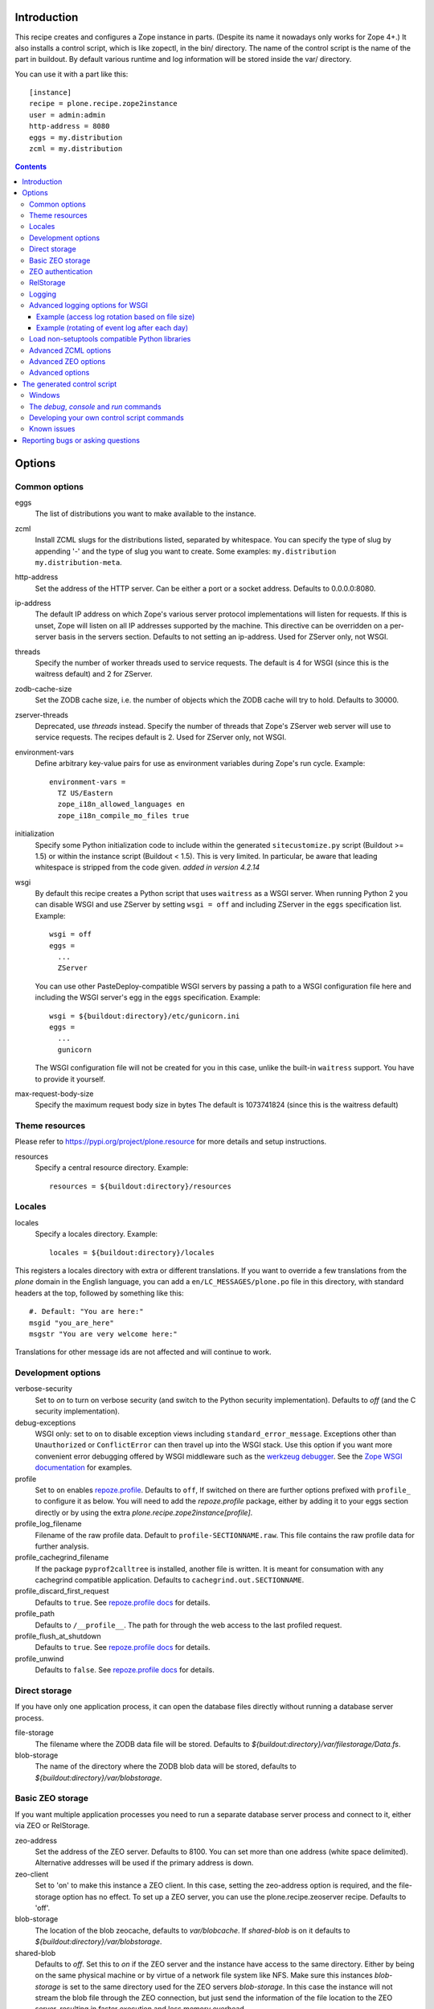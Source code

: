 Introduction
============

.. image:: http://img.shields.io/pypi/v/plone.recipe.zope2instance.svg
   :target: https://pypi.org/project/plone.recipe.zope2instance

.. image:: http://img.shields.io/travis/plone/plone.recipe.zope2instance.svg
   :target: https://travis-ci.org/plone/plone.recipe.zope2instance

.. image:: https://github.com/plone/plone.recipe.zope2instance/workflows/Test/badge.svg?branch=master
   :target: https://github.com/plone/plone.recipe.zope2instance/actions?query=workflow%3ATest+branch%3Amaster

This recipe creates and configures a Zope instance in parts.
(Despite its name it nowadays only works for Zope 4+.) It also
installs a control script, which is like zopectl, in the bin/ directory.
The name of the control script is the name of the part in buildout.
By default various runtime and log information will be stored inside the var/
directory.

You can use it with a part like this::

  [instance]
  recipe = plone.recipe.zope2instance
  user = admin:admin
  http-address = 8080
  eggs = my.distribution
  zcml = my.distribution

.. contents:: **Contents**


Options
=======

Common options
--------------

eggs
  The list of distributions you want to make available to the instance.

zcml
  Install ZCML slugs for the distributions listed, separated by whitespace. You
  can specify the type of slug by appending '-' and the type of slug you want
  to create. Some examples: ``my.distribution`` ``my.distribution-meta``.

http-address
  Set the address of the HTTP server.
  Can be either a port or a socket address.
  Defaults to 0.0.0.0:8080.

ip-address
  The default IP address on which Zope's various server protocol
  implementations will listen for requests. If this is unset, Zope will listen
  on all IP addresses supported by the machine. This directive can be
  overridden on a per-server basis in the servers section. Defaults to not
  setting an ip-address. Used for ZServer only, not WSGI.

threads
  Specify the number of worker threads used to service requests.
  The default is 4 for WSGI (since this is the waitress default) and 2 for ZServer.

zodb-cache-size
  Set the ZODB cache size, i.e. the number of objects which the ZODB cache
  will try to hold. Defaults to 30000.

zserver-threads
  Deprecated, use `threads` instead.
  Specify the number of threads that Zope's ZServer web server will use to
  service requests. The recipes default is 2. Used for ZServer only, not WSGI.

environment-vars
  Define arbitrary key-value pairs for use as environment variables during
  Zope's run cycle. Example::

    environment-vars =
      TZ US/Eastern
      zope_i18n_allowed_languages en
      zope_i18n_compile_mo_files true

initialization
   Specify some Python initialization code to include within the generated
   ``sitecustomize.py`` script (Buildout >= 1.5) or within the instance script
   (Buildout < 1.5). This is very limited. In particular, be aware that leading
   whitespace is stripped from the code given. *added in version 4.2.14*

wsgi
   By default this recipe creates a Python script that uses ``waitress`` as a
   WSGI server. When running Python 2 you can disable WSGI and use ZServer by
   setting ``wsgi = off`` and including ZServer in the ``eggs`` specification
   list. Example::

     wsgi = off
     eggs =
       ...
       ZServer

   You can use other PasteDeploy-compatible WSGI servers by passing a path
   to a WSGI configuration file here and including the WSGI server's egg in the
   ``eggs`` specification. Example::

     wsgi = ${buildout:directory}/etc/gunicorn.ini
     eggs =
       ...
       gunicorn

   The WSGI configuration file will not be created for you in this case,
   unlike the built-in ``waitress`` support. You have to provide it yourself.

max-request-body-size
   Specify the maximum request body size in bytes
   The default is 1073741824 (since this is the waitress default)


Theme resources
---------------

Please refer to `<https://pypi.org/project/plone.resource>`_ for more
details and setup instructions.

resources
  Specify a central resource directory. Example::

    resources = ${buildout:directory}/resources

Locales
-------

locales
  Specify a locales directory. Example::

    locales = ${buildout:directory}/locales

This registers a locales directory with extra or different translations.
If you want to override a few translations from the `plone` domain in the
English language, you can add a ``en/LC_MESSAGES/plone.po`` file in this
directory, with standard headers at the top, followed by something like
this::

  #. Default: "You are here:"
  msgid "you_are_here"
  msgstr "You are very welcome here:"

Translations for other message ids are not affected and will continue
to work.

Development options
-------------------

verbose-security
  Set to `on` to turn on verbose security (and switch to the Python security
  implementation). Defaults to `off` (and the C security implementation).

debug-exceptions
  WSGI only: set to ``on`` to disable exception views including
  ``standard_error_message``. Exceptions other than ``Unauthorized`` or
  ``ConflictError`` can then travel up into the WSGI stack. Use this option
  if you want more convenient error debugging offered by WSGI middleware
  such as the `werkzeug debugger
  <https://werkzeug.palletsprojects.com/en/0.15.x/debug/>`_. See the `Zope
  WSGI documentation <https://zope.readthedocs.io/en/latest/wsgi.html>`_ for
  examples.

profile
  Set to ``on`` enables `repoze.profile <https://github.com/repoze/repoze.profile>`_.
  Defaults to ``off``,
  If switched on there are further options prefixed with ``profile_`` to configure it as below.
  You will need to add the `repoze.profile` package, either by adding it to your eggs section directly or by using the extra `plone.recipe.zope2instance[profile]`.

profile_log_filename
  Filename of the raw profile data.
  Default to ``profile-SECTIONNAME.raw``.
  This file contains the raw profile data for further analysis.

profile_cachegrind_filename
  If the package ``pyprof2calltree`` is installed, another file is written.
  It is meant for consumation with any cachegrind compatible application.
  Defaults to ``cachegrind.out.SECTIONNAME``.

profile_discard_first_request
  Defaults to ``true``.
  See `repoze.profile docs <https://repozeprofile.readthedocs.io/en/latest/#configuration-via-python>`_ for details.

profile_path
  Defaults to ``/__profile__``.
  The path for through the web access to the last profiled request.

profile_flush_at_shutdown
  Defaults to ``true``.
  See `repoze.profile docs <https://repozeprofile.readthedocs.io/en/latest/#configuration-via-python>`_ for details.

profile_unwind
  Defaults to ``false``.
  See `repoze.profile docs <https://repozeprofile.readthedocs.io/en/latest/#configuration-via-python>`_ for details.


Direct storage
--------------

If you have only one application process, it can open the database files
directly without running a database server process.

file-storage
  The filename where the ZODB data file will be stored.
  Defaults to `${buildout:directory}/var/filestorage/Data.fs`.

blob-storage
  The name of the directory where the ZODB blob data will be stored, defaults
  to `${buildout:directory}/var/blobstorage`.

Basic ZEO storage
-----------------

If you want multiple application processes you need to run a separate
database server process and connect to it, either via ZEO or RelStorage.

zeo-address
  Set the address of the ZEO server. Defaults to 8100. You can set
  more than one address (white space delimited). Alternative addresses will
  be used if the primary address is down.

zeo-client
  Set to 'on' to make this instance a ZEO client. In this case, setting the
  zeo-address option is required, and the file-storage option has no effect.
  To set up a ZEO server, you can use the plone.recipe.zeoserver recipe.
  Defaults to 'off'.

blob-storage
  The location of the blob zeocache, defaults to `var/blobcache`. If
  `shared-blob` is on it defaults to `${buildout:directory}/var/blobstorage`.

shared-blob
  Defaults to `off`. Set this to `on` if the ZEO server and the instance have
  access to the same directory. Either by being on the same physical machine or
  by virtue of a network file system like NFS. Make sure this instances
  `blob-storage` is set to the same directory used for the ZEO servers
  `blob-storage`. In this case the instance will not stream the blob file
  through the ZEO connection, but just send the information of the file
  location to the ZEO server, resulting in faster execution and less memory
  overhead.

zeo-client-read-only-fallback
  A flag indicating whether a read-only remote storage should be acceptable as
  a fallback when no writable storages are available. Defaults to false.

read-only
  Set zeo client as read only *added in version 4.2.12*

ZEO authentication
------------------

You need to activate ZEO auth on the server side as well, for this to work.
Without this anyone that can connect to the database servers socket can read
and write arbitrary data.

zeo-username
  Enable ZEO authentication and use the given username when accessing the
  ZEO server. It is obligatory to also specify a zeo-password.

zeo-password
  Password to use when connecting to a ZEO server with authentication
  enabled.

zeo-realm
  Authentication realm to use when authentication with a ZEO server. Defaults
  to 'ZEO'.

RelStorage
----------

Please refer to `<https://pypi.org/project/RelStorage>`_ for more details
and setup instructions.

rel-storage
  Allows to set a RelStorage instead of a FileStorage.

  Contains settings separated by newlines, with these values:

  - type: any database type supported (postgresql, oracle, mysql)
  - RelStorage specific keys, like `cache-servers` and `poll-interval`
  - all other keys are passed on to the database-specific RelStorage adapter.

  Example::

    rel-storage =
      type oracle
      dsn (DESCRIPTION=(ADDRESS=(HOST=s01))(CONNECT_DATA=(SERVICE_NAME=d01)))
      user tarek
      password secret

Logging
-------

In most cases you don't need to adjust any of this, you might want to adjust
log levels or configure `mailinglogger`.

event-log
  The filename of the event log. Defaults to ${buildout:directory}/var/log/${partname}.log
  Setting this value to 'disable' will make the <eventlog> section to be omitted,
  disabling logging events by default to a .log file.

event-log-level
  Set the level of the console output for the event log. Level may be any of
  CRITICAL, ERROR, WARN, INFO, DEBUG, or ALL. Defaults to INFO.

event-log-max-size
  Maximum size of event log file. Enables log rotation.
  Used for ZServer only, not WSGI.

event-log-old-files
  Number of previous log files to retain when log rotation is enabled.
  Defaults to 1. Used for ZServer only, not WSGI.

event-log-custom
  A custom section for the eventlog, to be able to use another
  event logger than `logfile`. Used for ZServer only, not WSGI.

mailinglogger
  A mailinglogger section added into the event log.
  Used for ZServer only, not WSGI. Example snippet::

    <mailing-logger>
      level error
      flood-level 10
      smtp-server smtp.mydomain.com
      from logger@mydomain.com
      to errors@mydomain.com
      subject [My domain error] [%(hostname)s] %(line)s
    </mailing-logger>

  You will need to add `mailinglogger` to your buildout's egg section to make this work.

access-log, z2-log
  The filename for the Z2 access log. Defaults to var/log/${partname}-Z2.log
  (var/log/${partname}-access.log) for WSGI).
  You can disable access logging by setting this value to 'disable'.
  For ZServer this will omit the `<logger access>` section in `zope.conf`.
  For WSGI, the logging handler will be a `NullHandler <https://docs.python.org/3/library/logging.handlers.html#nullhandler>`_.

access-log-level, z2-log-level
  Set the log level for the access log. Level may be any of CRITICAL, ERROR,
  WARN, INFO, DEBUG, or ALL. Defaults to WARN (INFO for WSGI).

access-log-max-size
  Maximum size of access log file. Enables log rotation.
  Used for ZServer only, not WSGI.

access-log-old-files
  Number of previous log files to retain when log rotation is enabled.
  Defaults to 1. Used for ZServer only, not WSGI.

access-log-custom
  Like `event-log-custom`, a custom section for the access logger, to be able
  to use another event logger than `logfile`. Used for ZServer only, not WSGI.

sentry_dsn
  Provide a Sentry DSN here to enable basic Sentry logging documented
  in `<https://docs.sentry.io/platforms/python/logging/>`_. You will need to add the
  Python Sentry SDK, either by adding it to your eggs section directly or by adding
  `plone.recipe.zope2instance[sentry]`.
  Available for WSGI only.

sentry_level
  Set the logging level for Sentry breadcrumbs.
  Available for WSGI only.

sentry_event_level
  Set the logging level for Sentry events.
  Available for WSGI only.

sentry_ignore
  Set the (space separated list of) logger names that are ignored by Sentry.
  Available for WSGI only.

sentry_max_value_length
  Set the maximum size of traceback messages sent to Sentry. If your tracebacks
  get truncated, increase this above the sentry-sdk default of 1024.
  Available for WSGI only.

Advanced logging options for WSGI
---------------------------------

For more complex logging configuration, the zope2instance recipe exposes the
underlaying `logging.handlers` functionality through the `access-log-handler`
and `event-log-handler` configuration options. This allows you to configure an
arbitrary logging handler for Python as defined in
`here <https://docs.python.org/3/library/logging.handlers.html>`_.

The supplementary options `event-log-args`, `event-log-kwargs` and
`access-log-args`, `access-log-kwargs` can be used for passing positional and
keyword arguments to the constructor of the underlaying handler.

access-log-handler
  The (dotted) name of an importable Python logging handler like
  `logging.handlers.RotatingFileHandler`.

  Default: `FileHandler`

access-log-args
  A python tuple which usually refers to the logging filename and opening mode
  of the file like `("access.log", "a")`.  Note that you a Python tuple with
  only one element (e.g. only the filename) must have a trailing comma like
  `("access.log", )` The `access-log-args` is used to specify the positional
  parameters for the logging handler configured through `access-log-handler`.

  Default: `(r"access.log", "a")`

access-log-kwargs
  A python dictionary used for passing keyword argument for the logging handler
  configured through `access-log-handler` e.g.  `{"when": "h", "interval": 1}`.

  Default: `{}`

event-log-handler
    Same as `access-log-handler` but for the configuration of the event log of Plone.

event-log-args
    Same as `access-log-args` but for the configuration of the event log of Plone.

event-log-kwargs
    Same as `access-log-kwargs` but for the configuration of the event log of Plone.

wsgi-logging-ini-template
  By default `plone.recipe.zope2instance` uses a hard-coded logging template for the
  generated WSGI configuration in `parts/<partname>/etc/wsgi.ini`. The template
  is defined as `wsgi_logging_ini_template` variable within the `recipe.py
  <https://github.com/plone/plone.recipe.zope2instance/blob/master/src/plone/recipe/zope2instance/recipe.py>`_
  file.

  You can override the template with a custom `wsgi_logging.ini` file using this option.
  All other default wsgi options will be untouched.

  Example::

      wsgi-logging-ini-template = /path/to/wsgi_logging.ini

  This option cannot be used together with the `wsgi-ini-template` option (see Advanced options: wsgi-ini-template)

Example (access log rotation based on file size)
++++++++++++++++++++++++++++++++++++++++++++++++

This example uses a `RotatingFileHandler` https://docs.python.org/3/library/logging.handlers.html#rotatingfilehandler
which rotates the access log when it becomes larger than 10 MB while keeping seven copies::

    access-log-handler = logging.handlers.RotatingFileHandler
    access-log-args  = (r"access.log", "a")
    access-log-kwargs = {"maxBytes": 10000000, "backupCount": 7}

Example (rotating of event log after each day)
++++++++++++++++++++++++++++++++++++++++++++++

This example uses a `TimedRotatingFileHandler` https://docs.python.org/3/library/logging.handlers.html#timedrotatingfilehandler
for rotating the event log every 24 hours or one day::

    event-log-handler = logging.handlers.TimedRotatingFileHandler
    event-log-args = (r"event.log", )
    event-log-kwargs = {"when": "D", "interval": 1}

Load non-setuptools compatible Python libraries
-----------------------------------------------

products
  A list of paths where Zope 2 products are installed. The first path takes
  precedence in case the same product is found in more than one directory.
  Zope 2 products are deprecated and won't work any longer in a future version
  of Zope/Plone.

extra-paths
  A list of paths where additional Python packages are installed. The paths
  are searched in the given order after all egg and products paths.

Advanced ZCML options
---------------------

site-zcml
  If you want a custom `site.zcml` file, put its content here. If this option
  is used the `zcml` and `zcml-additional` options are ignored.

zcml-additional
  Extra ZCML statements that should be included in the generated `site.zcml`
  file.

Advanced ZEO options
--------------------

zeo-client-cache-size
  Set the size of the ZEO client cache. Defaults to '128MB'. The ZEO cache is
  a disk based cache shared between application threads. It is stored either in
  temporary files or, in case you activate persistent cache files with the
  option `client` (see below), in the folder designated by the `zeo-var`
  option.

zeo-client-client
  Set the persistent cache name that is used to construct the cache
  filenames. This enables the ZEO cache to persist across application restarts.
  Persistent cache files are disabled by default.

zeo-client-blob-cache-size
  Set the maximum size of the ZEO blob cache, in bytes.  If not set, then
  the cache size isn't checked and the blob directory will grow without bound.

zeo-client-blob-cache-size-check
  Set the ZEO check size as percent of `zeo-client-blob-cache-size` (for
  example, `10` for 10%). The ZEO cache size will be checked when this many
  bytes have been loaded into the cache. Defaults to 10% of the blob cache
  size. This option is ignored if `shared-blob` is enabled.

zeo-client-drop-cache-rather-verify
  Indicates that the cache should be dropped rather than verified when
  the verification optimization is not available (e.g. when the ZEO server
  restarted). Defaults to 'False'.

zeo-storage
  Set the storage number of the ZEO storage. Defaults to '1'.

zeo-var
  Used in the ZEO storage snippets to configure the ZEO var folder, which
  is used to store persistent ZEO client cache files. Defaults to the system
  temporary folder.

Advanced options
----------------

wsgi-ini-template
  By default `plone.recipe.zope2instance` uses a hard-coded template for the
  generated WSGI configuration in `parts/<partname>/etc/wsgi.ini`. The template
  is defined as `wsgi_ini_template` variable within the `recipe.py
  <https://github.com/plone/plone.recipe.zope2instance/blob/master/src/plone/recipe/zope2instance/recipe.py>`_
  file.

  You can override the template with a custom template file using this option.

  Example::

      wsgi-ini-template = /path/to/wsgi_template.ini

  The available variables for variable substition can be found within the existing template (see above).

asyncore-use-poll
  By default `false`. If you want the `waitress.asyncore.loop` flag to use poll()
  instead of the default select() set to `true`.

before-storage
  Wraps the base storage in a "before storage" which sets it in
  read-only mode from the time given (or "now" for the current time).

  This option is normally used together with demo-storage for a
  normally running site in order for changes to be made to the
  database.

client-home
  Sets the clienthome for the generated instance.
  Defaults to ${buildout:directory}/var/<name of the section>.

clear-untrusted-proxy-headers
  This tells Waitress to remove any untrusted proxy headers
  ("Forwarded", "X-Forwarded-For", "X-Forwarded-By",
  "X-Forwarded-Host", "X-Forwarded-Port", "X-Forwarded-Proto").
  The default in waitress 1 is false, but waitress 2 changes this to true.
  We explicitly default to false.
  When you set it to true, you may need to set other ``wsgi.ini`` options like
  ``trusted_proxy_headers`` and ``trusted_proxy``.
  Setting those is not supported by the recipe yet.
  Used for WSGI only, not ZServer.

default-zpublisher-encoding
  This controls what character set is used to encode unicode data that reaches
  ZPublisher without any other specified encoding. This defaults to 'utf-8'.
  Plone requires this to be set to `utf-8`.

demo-storage
  If 'on' it enables the demo storage. By default, this is a
  memory-based storage option; changes are not persisted (see the
  demo-file-storage option to use a persistent storage for changes
  made during the demonstration).

  To use with a base storage option configured with a blob-storage,
  you must set a demo-blob-storage.

demo-file-storage
  If provided, the filename where the ZODB data file for changes
  committed during a demonstration will be stored.

demo-blob-storage
  If provided, the name of the directory where demonstration ZODB blob
  data will be stored.

  This storage may be connected to a demonstration file storage, or
  used with the default memory-based demo storage (in this case you
  might want to use a temporary directory).

storage-wrapper
  Template for arbitrary configuration to be wrapped around the main storage.
  %s will be replaced with the existing storage configuration.

effective-user
  The name of the effective user for the Zope process. Defaults to not setting
  an effective user.

enable-product-installation
  Enable the persistent product registry by setting this to ``on``. By default
  the registry is turned ``off``. Enabling the registry is deprecated.

ftp-address
  Give a port for the FTP server. This enables the FTP server.
  Used for ZServer only, not WSGI.

http-force-connection-close
  Set to `on` to enforce Zope to set ``Connection: close header``.
  This is useful if for example a 304 leaves the connection open with
  Varnish in front and Varnish tries to reuse the connection.

http-fast-listen
  Set to `off` to defer opening of the HTTP socket until the end of the Zope
  startup phase. Defaults to on.

icp-address
  Give a port for the ICP server. This enables the ICP server.
  Used for ZServer only, not WSGI.

import-directory
  Used to configure the import directory for instance.
  Defaults to `<client-home>/import`.

port-base
  Offset applied to the port numbers used for ZServer configurations. For
  example, if the http-server port is 8080 and the port-base is 1000, the HTTP
  server will listen on port 9080. This makes it easy to change the complete
  set of ports used by a Zope server process. Zope defaults to 0.

python-check-interval
  An integer telling the Python interpreter to check for asynchronous events
  every number of instructions. This affects how often thread switches occur.
  Defaults to 1000.

relative-paths
  Set this to `true` to make the generated scripts use relative
  paths. You can also enable this in the `[buildout]` section.

scripts
  Add this parameter with no arguments to suppress script generation.
  Otherwise (i.e. without this parameter), scripts for packages added
  to the `eggs` parameter will be generated. You may also configure
  per package. E.g.::

    [instance]
    recipe = plone.recipe.zope2instance
    eggs =
      Plone
      mr.migrator
      my.package
    scripts = my_package_script

  In the above example, only `my_package_script` will be generated. Keep in
  mind that the egg containing the script (``my.package`` in the example) must
  be listed explicitly in the eggs option, even if it is a dependency of an
  already listed egg.

template-cache
  Used to configure the cache for page-template files. Chameleon will write
  compile page-templates into this directory and use it as a cache.
  See https://chameleon.readthedocs.io/en/latest/configuration.html for more info.
  Valid options are off or on or a directory-location.
  Defaults to ${buildout:directory}/var/cache (it also confirms to what var is set to).

var
  Used to configure the base directory for all things going into var.
  Defaults to ${buildout:directory}/var.

webdav-address
  Give a port for the WebDAV server.  This enables the WebDAV server.
  Used for ZServer only, not WSGI.

webdav-force-connection-close
  Valid options are off and on. Defaults to off.
  Used for ZServer only, not WSGI.

pipeline
   The main application pipeline served by the wsgi server.
   By default the pipeline is::

     translogger
     egg:Zope#httpexceptions
     zope

   The ``translogger`` line in the pipeline will be removed
   if ``z2-log`` is set to ``disabled`` or if it is not set
   and ``access-log`` is set to ``disabled`` (case insensitive).
   Used for WSGI only, not ZServer.

zlib-storage
  Adds support for file compression on a file storage database. The
  option accepts the values 'active' (compress new records) or
  'passive' (do not compress new records). Both options support
  already compressed records.

  You can use the 'passive' setting while you prepare a number of
  connected clients for compressed records.

zodb-cache-size-bytes
  Set the ZODB cache sizes in bytes. This feature is still experimental.

zodb-temporary-storage
  If given Zope's default temporary storage definition will be replaced by
  the lines of this parameter. If set to "off" or "false", no temporary storage
  definition will be created. This prevents startup issues for basic Zope 4
  sites as it does not ship with the required packages by default anymore.

zope-conf
  A relative or absolute path to a `zope.conf` file. If this is given, many of
  the options in the recipe will be ignored.

zope-conf-imports
  You can define custom sections within zope.conf using the ZConfig API.
  But, in order for Zope to understand your custom sections, you'll have to
  import the python packages that define these custom sections using `%import`
  syntax.

  Example::

    zope-conf-imports =
      mailinglogger
      eea.graylogger

zope-conf-additional
  Give additional lines to `zope.conf`. Make sure you indent any lines after
  the one with the parameter.

  Example::

    zope-conf-additional =
      locale fr_FR
      http-realm Slipknot

zopectl-umask
  Manually set the umask for the zopectl process.

  Example::

    zopectl-umask = 002

http-header-max-length
  Manually set the maximum size of received HTTP header being processed by Zope.
  The request is discarded and considered as a DoS attack if the header size exceeds
  this limit. Default: 8192. Used for ZServer only, not WSGI.

  Example::

    http-header-max-length = 16384


The generated control script
============================

Windows
-------

On the windows platform the ``bin/instance`` script as described below will not be generated, because it uses a Unix specific implementation.

To run Plone start it with::

  .\bin\runwsgi.exe -v .\parts\etc\wsgi.ini

Or for development in debug mode use::

  .\bin\runwsgi.exe -v .\parts\etc\wsgi.ini

The documentation for the extended Zope control script below does not apply.


The `debug`, `console` and `run` commands
-----------------------------------------

The extended Zope control script installed by this recipe, usually
`bin/instance` by convention, offers a `debug` command and another
`run` command.  The `debug` command starts an interactive Python
prompt with the Zope application available via the `app` name.
Similarly, the `run` command accepts a Python script as an argument
that will be run under the same conditions.

These commands have also been extended to set up a more complete
environment. Specifically, these commands set up a REQUEST, log in
the AccessControl.SpecialUsers.system user, and may traverse to an
object, such as a CMF portal. This environment set up is controlled
with following options::

    -R/--no-request -- do not set up a REQUEST.
    -L/--no-login -- do not login the system user.
    -O/--object-path <path> -- Traverse to <path> from the app
                               and make available as `obj`.

Note that these options must come before the script name,
e.g. `bin/instance -RLOPlone/front-page debug`

The `console` command is similar to the fg command, but it does not
create a subprocess to start up Zope. This is useful for two
use cases. First, the supervisor program, to supervise long running
processes like a Zope, require the process not to fork away, so that
supervisor can control it.
Second, IDEs like WingIDE and PyCharm support debugging running
processes from within. For this to work, the process should also
not fork away.

Developing your own control script commands
-------------------------------------------

Third-party distributions may add additional commands to the control script by
installing a 'plone.recipe.zope2instance.ctl' entry point. For example,
an egg called MyDist could include a module called mymodule with the
following custom command::

    def foo(self, *args)
        """Help message here"""
        print 'foo'

It would then install the foo method as a command for the control script using
the following entry point configuration in setup.py::

    entry_points="""
    [plone.recipe.zope2instance.ctl]
    foo = mymodule:foo
    """

This would allow invoking the foo method by running `bin/instance foo`
(assuming the instance control script was installed by a buildout part
called `instance`.) The entry point is invoked with the following
parameters:

  self
    An instance of plone.recipe.zope2instance.ctl.AdjustedZopeCmd.
  args
    Any additional arguments that were passed on the command line.

Known issues
------------

* the ``restart`` command will not function reliably if you run the buildout
  while the Zope instance is still running. In those cases, always use
  ``stop`` followed by ``start`` to restart the Zope instance.

Reporting bugs or asking questions
==================================

Please use the bug tracker in this repository at
https://github.com/plone/plone.recipe.zope2instance/issues for questions and
bug reports.

